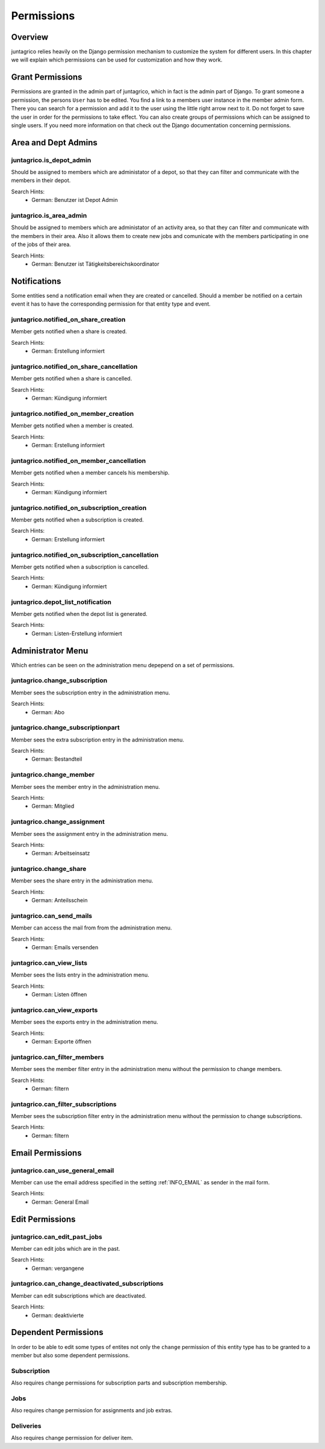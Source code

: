 Permissions
===========

Overview
--------
juntagrico relies heavily on the Django permission mechanism to customize the system for different users. In this chapter we will explain which permissions can be used for customization and how they work.

Grant Permissions
-----------------
Permissions are granted in the admin part of juntagrico, which in fact is the admin part of Django. To grant someone a permission, the persons ``User`` has to be edited.
You find a link to a members user instance in the member admin form.
There you can search for a permission and add it to the user using the little right arrow next to it. Do not forget to save the user in order for the permissions to take effect.
You can also create groups of permissions which can be assigned to single users. If you need more information on that check out the Django documentation concerning permissions.

Area and Dept Admins
--------------------
juntagrico.is_depot_admin
^^^^^^^^^^^^^^^^^^^^^^^^^
Should be assigned to members which are administator of a depot, so that they can filter and communicate with the members in their depot.

Search Hints:
    * German: Benutzer ist Depot Admin

juntagrico.is_area_admin
^^^^^^^^^^^^^^^^^^^^^^^^
Should be assigned to members which are administator of an activity area, so that they can filter and communicate with the members in their area.
Also it allows them to create new jobs and comunicate with the members participating in one of the jobs of their area.

Search Hints:
    * German: Benutzer ist Tätigkeitsbereichskoordinator

Notifications
-------------
Some entities send a notification email when they are created or cancelled. Should a member be notified on a certain event it has to have the corresponding
permission for that entity type and event.

juntagrico.notified_on_share_creation
^^^^^^^^^^^^^^^^^^^^^^^^^^^^^^^^^^^^^
Member gets notified when a share is created.

Search Hints:
    * German: Erstellung informiert

juntagrico.notified_on_share_cancellation
^^^^^^^^^^^^^^^^^^^^^^^^^^^^^^^^^^^^^^^^^
Member gets notified when a share is cancelled.

Search Hints:
    * German: Kündigung informiert

juntagrico.notified_on_member_creation
^^^^^^^^^^^^^^^^^^^^^^^^^^^^^^^^^^^^^^
Member gets notified when a member is created.

Search Hints:
    * German: Erstellung informiert

juntagrico.notified_on_member_cancellation
^^^^^^^^^^^^^^^^^^^^^^^^^^^^^^^^^^^^^^^^^^
Member gets notified when a member cancels his membership.

Search Hints:
    * German: Kündigung informiert

juntagrico.notified_on_subscription_creation
^^^^^^^^^^^^^^^^^^^^^^^^^^^^^^^^^^^^^^^^^^^^
Member gets notified when a subscription is created.

Search Hints:
    * German: Erstellung informiert

juntagrico.notified_on_subscription_cancellation
^^^^^^^^^^^^^^^^^^^^^^^^^^^^^^^^^^^^^^^^^^^^^^^^
Member gets notified when a subscription is cancelled.

Search Hints:
    * German: Kündigung informiert

juntagrico.depot_list_notification
^^^^^^^^^^^^^^^^^^^^^^^^^^^^^^^^^^
Member gets notified when the depot list is generated.

Search Hints:
    * German: Listen-Erstellung informiert

Administrator Menu
------------------
Which entries can be seen on the administration menu depepend on a set of permissions.

juntagrico.change_subscription
^^^^^^^^^^^^^^^^^^^^^^^^^^^^^^
Member sees the subscription entry in the administration menu.

Search Hints:
    * German: Abo

juntagrico.change_subscriptionpart
^^^^^^^^^^^^^^^^^^^^^^^^^^^^^^^^^^
Member sees the extra subscription entry in the administration menu.

Search Hints:
    * German: Bestandteil

juntagrico.change_member
^^^^^^^^^^^^^^^^^^^^^^^^
Member sees the member entry in the administration menu.

Search Hints:
    * German: Mitglied

juntagrico.change_assignment
^^^^^^^^^^^^^^^^^^^^^^^^^^^^
Member sees the assignment entry in the administration menu.

Search Hints:
    * German: Arbeitseinsatz

juntagrico.change_share
^^^^^^^^^^^^^^^^^^^^^^^
Member sees the share entry in the administration menu.

Search Hints:
    * German: Anteilsschein

juntagrico.can_send_mails
^^^^^^^^^^^^^^^^^^^^^^^^^
Member can access the mail from from the administration menu.

Search Hints:
    * German: Emails versenden

juntagrico.can_view_lists
^^^^^^^^^^^^^^^^^^^^^^^^^
Member sees the lists entry in the administration menu.

Search Hints:
    * German: Listen öffnen

juntagrico.can_view_exports
^^^^^^^^^^^^^^^^^^^^^^^^^^^
Member sees the exports entry in the administration menu.

Search Hints:
    * German: Exporte öffnen

juntagrico.can_filter_members
^^^^^^^^^^^^^^^^^^^^^^^^^^^^^
Member sees the member filter entry in the administration menu without the permission to change members.

Search Hints:
    * German: filtern

juntagrico.can_filter_subscriptions
^^^^^^^^^^^^^^^^^^^^^^^^^^^^^^^^^^^
Member sees the subscription filter entry in the administration menu without the permission to change subscriptions.

Search Hints:
    * German: filtern

Email Permissions
-----------------
juntagrico.can_use_general_email
^^^^^^^^^^^^^^^^^^^^^^^^^^^^^^^^
Member can use the email address specified in the setting :ref:`INFO_EMAIL` as sender in the mail form.

Search Hints:
    * German: General Email

Edit Permissions
----------------
juntagrico.can_edit_past_jobs
^^^^^^^^^^^^^^^^^^^^^^^^^^^^^
Member can edit jobs which are in the past.

Search Hints:
    * German: vergangene

juntagrico.can_change_deactivated_subscriptions
^^^^^^^^^^^^^^^^^^^^^^^^^^^^^^^^^^^^^^^^^^^^^^^
Member can edit subscriptions which are deactivated.

Search Hints:
    * German: deaktivierte

Dependent Permissions
---------------------
In order to be able to edit some types of entites not only the ``change`` permission of this entity type has to be granted to a member but also
some dependent permissions.

Subscription
^^^^^^^^^^^^
Also requires change permissions for subscription parts and subscription membership.

Jobs
^^^^
Also requires change permission for assignments and job extras.

Deliveries
^^^^^^^^^^
Also requires change permission for deliver item.
